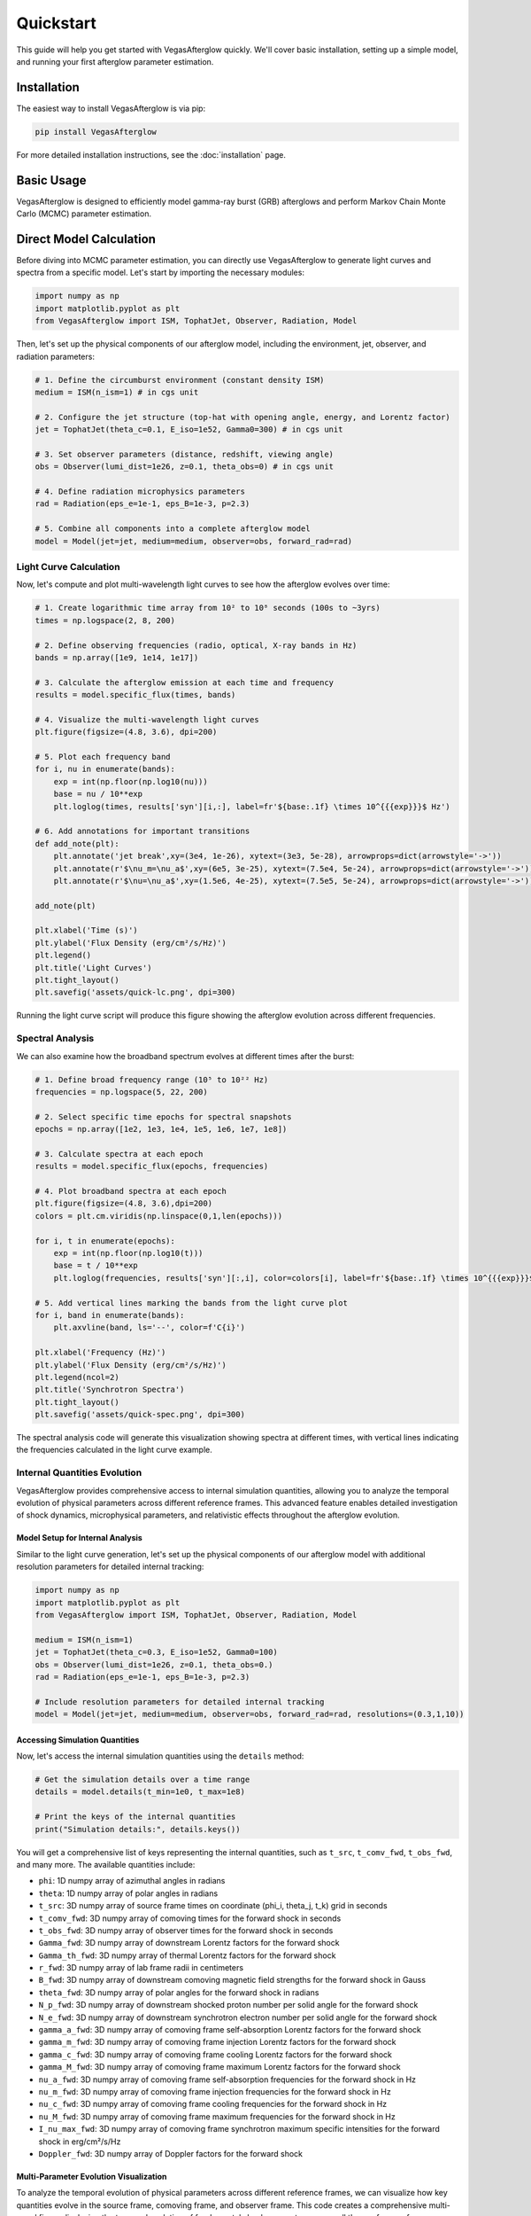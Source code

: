 Quickstart
==========

This guide will help you get started with VegasAfterglow quickly. We'll cover basic installation, setting up a simple model, and running your first afterglow parameter estimation.

Installation
------------

The easiest way to install VegasAfterglow is via pip:

.. code-block:: bash

    pip install VegasAfterglow

For more detailed installation instructions, see the :doc:`installation` page.

Basic Usage
-----------

VegasAfterglow is designed to efficiently model gamma-ray burst (GRB) afterglows and perform Markov Chain Monte Carlo (MCMC) parameter estimation. 

Direct Model Calculation
------------------------
Before diving into MCMC parameter estimation, you can directly use VegasAfterglow to generate light curves and spectra from a specific model. Let's start by importing the necessary modules:

.. code-block:: python

    import numpy as np
    import matplotlib.pyplot as plt
    from VegasAfterglow import ISM, TophatJet, Observer, Radiation, Model


Then, let's set up the physical components of our afterglow model, including the environment, jet, observer, and radiation parameters:

.. code-block:: python

    # 1. Define the circumburst environment (constant density ISM)
    medium = ISM(n_ism=1) # in cgs unit

    # 2. Configure the jet structure (top-hat with opening angle, energy, and Lorentz factor)
    jet = TophatJet(theta_c=0.1, E_iso=1e52, Gamma0=300) # in cgs unit

    # 3. Set observer parameters (distance, redshift, viewing angle)
    obs = Observer(lumi_dist=1e26, z=0.1, theta_obs=0) # in cgs unit

    # 4. Define radiation microphysics parameters
    rad = Radiation(eps_e=1e-1, eps_B=1e-3, p=2.3)

    # 5. Combine all components into a complete afterglow model
    model = Model(jet=jet, medium=medium, observer=obs, forward_rad=rad)

Light Curve Calculation
^^^^^^^^^^^^^^^^^^^^^^^

Now, let's compute and plot multi-wavelength light curves to see how the afterglow evolves over time:

.. code-block:: python

    # 1. Create logarithmic time array from 10² to 10⁸ seconds (100s to ~3yrs)
    times = np.logspace(2, 8, 200)  

    # 2. Define observing frequencies (radio, optical, X-ray bands in Hz)
    bands = np.array([1e9, 1e14, 1e17])  

    # 3. Calculate the afterglow emission at each time and frequency
    results = model.specific_flux(times, bands)

    # 4. Visualize the multi-wavelength light curves
    plt.figure(figsize=(4.8, 3.6), dpi=200)

    # 5. Plot each frequency band 
    for i, nu in enumerate(bands):
        exp = int(np.floor(np.log10(nu)))
        base = nu / 10**exp
        plt.loglog(times, results['syn'][i,:], label=fr'${base:.1f} \times 10^{{{exp}}}$ Hz')

    # 6. Add annotations for important transitions
    def add_note(plt):
        plt.annotate('jet break',xy=(3e4, 1e-26), xytext=(3e3, 5e-28), arrowprops=dict(arrowstyle='->'))
        plt.annotate(r'$\nu_m=\nu_a$',xy=(6e5, 3e-25), xytext=(7.5e4, 5e-24), arrowprops=dict(arrowstyle='->'))
        plt.annotate(r'$\nu=\nu_a$',xy=(1.5e6, 4e-25), xytext=(7.5e5, 5e-24), arrowprops=dict(arrowstyle='->'))

    add_note(plt)
    
    plt.xlabel('Time (s)')
    plt.ylabel('Flux Density (erg/cm²/s/Hz)')
    plt.legend()
    plt.title('Light Curves')
    plt.tight_layout()
    plt.savefig('assets/quick-lc.png', dpi=300)

.. figure:: /_static/images/quick-lc.png
   :width: 600
   :align: center
   
   Running the light curve script will produce this figure showing the afterglow evolution across different frequencies.

Spectral Analysis
^^^^^^^^^^^^^^^^^

We can also examine how the broadband spectrum evolves at different times after the burst:

.. code-block:: python

    # 1. Define broad frequency range (10⁵ to 10²² Hz) 
    frequencies = np.logspace(5, 22, 200)  

    # 2. Select specific time epochs for spectral snapshots 
    epochs = np.array([1e2, 1e3, 1e4, 1e5, 1e6, 1e7, 1e8])

    # 3. Calculate spectra at each epoch
    results = model.specific_flux(epochs, frequencies)

    # 4. Plot broadband spectra at each epoch
    plt.figure(figsize=(4.8, 3.6),dpi=200)
    colors = plt.cm.viridis(np.linspace(0,1,len(epochs)))

    for i, t in enumerate(epochs):
        exp = int(np.floor(np.log10(t)))
        base = t / 10**exp
        plt.loglog(frequencies, results['syn'][:,i], color=colors[i], label=fr'${base:.1f} \times 10^{{{exp}}}$ s')

    # 5. Add vertical lines marking the bands from the light curve plot
    for i, band in enumerate(bands):
        plt.axvline(band, ls='--', color=f'C{i}')

    plt.xlabel('Frequency (Hz)')
    plt.ylabel('Flux Density (erg/cm²/s/Hz)')
    plt.legend(ncol=2)
    plt.title('Synchrotron Spectra')
    plt.tight_layout()
    plt.savefig('assets/quick-spec.png', dpi=300)

.. figure:: /_static/images/quick-spec.png
   :width: 600
   :align: center
   
   The spectral analysis code will generate this visualization showing spectra at different times, with vertical lines indicating the frequencies calculated in the light curve example.

Internal Quantities Evolution
^^^^^^^^^^^^^^^^^^^^^^^^^^^^^

VegasAfterglow provides comprehensive access to internal simulation quantities, allowing you to analyze the temporal evolution of physical parameters across different reference frames. This advanced feature enables detailed investigation of shock dynamics, microphysical parameters, and relativistic effects throughout the afterglow evolution.

Model Setup for Internal Analysis
~~~~~~~~~~~~~~~~~~~~~~~~~~~~~~~~~~

Similar to the light curve generation, let's set up the physical components of our afterglow model with additional resolution parameters for detailed internal tracking:

.. code-block:: python

    import numpy as np
    import matplotlib.pyplot as plt
    from VegasAfterglow import ISM, TophatJet, Observer, Radiation, Model

    medium = ISM(n_ism=1)
    jet = TophatJet(theta_c=0.3, E_iso=1e52, Gamma0=100)
    obs = Observer(lumi_dist=1e26, z=0.1, theta_obs=0.)
    rad = Radiation(eps_e=1e-1, eps_B=1e-3, p=2.3)

    # Include resolution parameters for detailed internal tracking
    model = Model(jet=jet, medium=medium, observer=obs, forward_rad=rad, resolutions=(0.3,1,10))

Accessing Simulation Quantities
~~~~~~~~~~~~~~~~~~~~~~~~~~~~~~~

Now, let's access the internal simulation quantities using the ``details`` method:

.. code-block:: python


    # Get the simulation details over a time range
    details = model.details(t_min=1e0, t_max=1e8)

    # Print the keys of the internal quantities
    print("Simulation details:", details.keys())

You will get a comprehensive list of keys representing the internal quantities, such as ``t_src``, ``t_comv_fwd``, ``t_obs_fwd``, and many more. The available quantities include:

- ``phi``: 1D numpy array of azimuthal angles in radians
- ``theta``: 1D numpy array of polar angles in radians  
- ``t_src``: 3D numpy array of source frame times on coordinate (phi_i, theta_j, t_k) grid in seconds
- ``t_comv_fwd``: 3D numpy array of comoving times for the forward shock in seconds
- ``t_obs_fwd``: 3D numpy array of observer times for the forward shock in seconds
- ``Gamma_fwd``: 3D numpy array of downstream Lorentz factors for the forward shock
- ``Gamma_th_fwd``: 3D numpy array of thermal Lorentz factors for the forward shock
- ``r_fwd``: 3D numpy array of lab frame radii in centimeters
- ``B_fwd``: 3D numpy array of downstream comoving magnetic field strengths for the forward shock in Gauss
- ``theta_fwd``: 3D numpy array of polar angles for the forward shock in radians
- ``N_p_fwd``: 3D numpy array of downstream shocked proton number per solid angle for the forward shock
- ``N_e_fwd``: 3D numpy array of downstream synchrotron electron number per solid angle for the forward shock
- ``gamma_a_fwd``: 3D numpy array of comoving frame self-absorption Lorentz factors for the forward shock
- ``gamma_m_fwd``: 3D numpy array of comoving frame injection Lorentz factors for the forward shock
- ``gamma_c_fwd``: 3D numpy array of comoving frame cooling Lorentz factors for the forward shock
- ``gamma_M_fwd``: 3D numpy array of comoving frame maximum Lorentz factors for the forward shock
- ``nu_a_fwd``: 3D numpy array of comoving frame self-absorption frequencies for the forward shock in Hz
- ``nu_m_fwd``: 3D numpy array of comoving frame injection frequencies for the forward shock in Hz
- ``nu_c_fwd``: 3D numpy array of comoving frame cooling frequencies for the forward shock in Hz
- ``nu_M_fwd``: 3D numpy array of comoving frame maximum frequencies for the forward shock in Hz
- ``I_nu_max_fwd``: 3D numpy array of comoving frame synchrotron maximum specific intensities for the forward shock in erg/cm²/s/Hz
- ``Doppler_fwd``: 3D numpy array of Doppler factors for the forward shock

Multi-Parameter Evolution Visualization
~~~~~~~~~~~~~~~~~~~~~~~~~~~~~~~~~~~~~~~

To analyze the temporal evolution of physical parameters across different reference frames, we can visualize how key quantities evolve in the source frame, comoving frame, and observer frame. This code creates a comprehensive multi-panel figure displaying the temporal evolution of fundamental shock parameters across all three reference frames:

.. code-block:: python

    keys =['Gamma_fwd', 'B_fwd', 'N_p_fwd','r_fwd','N_e_fwd','P_nu_max_fwd']
    ylabels = [r'$\Gamma$', r'$B^\prime$ [G]', r'$N_p$', r'$r$ [cm]', r'$N_e$', r'$P_{\nu, \rm max}^\prime$ [erg/s/Hz]']

    frames = ['t_src', 't_comv_fwd', 't_obs_fwd']
    titles = ['source frame', 'comoving frame', 'observer frame']
    colors = ['C0', 'C1', 'C2']
    xlabels = [r'$t_{\rm src}$ [s]', r'$t^\prime$ [s]', r'$t_{\rm obs}$ [s]']
    plt.figure(figsize= (4.2*len(frames), 3*len(keys)))

    #plot the evolution of various parameters for phi = 0 and theta = 0 (so the first two indexes are 0)
    for i, frame in enumerate(frames):
        for j, key in enumerate(keys):
            plt.subplot(len(keys), len(frames) , j * len(frames) + i + 1)
            if j == 0:
                plt.title(titles[i])
            plt.loglog(details[frame][0, 0, :], details[key][0, 0, :], color='k',lw=2.5)
            plt.loglog(details[frame][0, 0, :], details[key][0, 0, :], color=colors[i])
            
            plt.xlabel(xlabels[i])
            plt.ylabel(ylabels[j])

    plt.tight_layout()
    plt.savefig('shock_quantities.png', dpi=300,bbox_inches='tight')

.. figure:: /_static/images/shock_quantities.png
   :width: 1000
   :align: center
   
   Multi-parameter evolution showing fundamental shock parameters across three reference frames.

Electron Energy Distribution Analysis
~~~~~~~~~~~~~~~~~~~~~~~~~~~~~~~~~~~~~

This visualization focuses specifically on the characteristic electron energies (self-absorption, injection, and cooling) in both the comoving frame and observer frame, illustrating the relativistic transformation effects:

.. code-block:: python

    frames = ['t_src', 't_comv_fwd', 't_obs_fwd']
    xlabels = [r'$t_{\rm src}$ [s]', r'$t^\prime$ [s]', r'$t_{\rm obs}$ [s]']
    plt.figure(figsize= (4.2*len(frames), 3.6))

    for i, frame in enumerate(frames):
        plt.subplot(1, len(frames), i + 1)
        plt.loglog(details[frame][0, 0, :], details['gamma_a_fwd'][0, 0, :],label=r'$\gamma_a^\prime$',c='firebrick')
        plt.loglog(details[frame][0, 0, :], details['gamma_m_fwd'][0, 0, :],label=r'$\gamma_m^\prime$',c='yellowgreen')
        plt.loglog(details[frame][0, 0, :], details['gamma_c_fwd'][0, 0, :],label=r'$\gamma_c^\prime$',c='royalblue')
        plt.loglog(details[frame][0, 0, :], details['gamma_a_fwd'][0, 0, :]*details['Doppler_fwd'][0,0,:],label=r'$\gamma_a$',ls='--',c='firebrick')
        plt.loglog(details[frame][0, 0, :], details['gamma_m_fwd'][0, 0, :]*details['Doppler_fwd'][0,0,:],label=r'$\gamma_m$',ls='--',c='yellowgreen')
        plt.loglog(details[frame][0, 0, :], details['gamma_c_fwd'][0, 0, :]*details['Doppler_fwd'][0,0,:],label=r'$\gamma_c$',ls='--',c='royalblue')
        plt.xlabel(xlabels[i])
        plt.ylabel(r'$\gamma_e^\prime$')
        plt.legend(ncol=2)
    plt.tight_layout()
    plt.savefig('electron_quantities.png', dpi=300,bbox_inches='tight')

.. figure:: /_static/images/electron_quantities.png
   :width: 1000
   :align: center
   
   Evolution of characteristic electron energies showing relativistic transformation effects.

Synchrotron Frequency Evolution
~~~~~~~~~~~~~~~~~~~~~~~~~~~~~~~

This analysis tracks the evolution of characteristic synchrotron frequencies, demonstrating how the spectral break frequencies change over time and how Doppler boosting affects the observed spectrum:

.. code-block:: python

    frames = ['t_src', 't_comv_fwd', 't_obs_fwd']
    xlabels = [r'$t_{\rm src}$ [s]', r'$t^\prime$ [s]', r'$t_{\rm obs}$ [s]']
    plt.figure(figsize= (4.2*len(frames), 3.6))

    for i, frame in enumerate(frames):
        plt.subplot(1, len(frames), i + 1)
        plt.loglog(details[frame][0, 0, :], details['nu_a_fwd'][0, 0, :],label=r'$\nu_a^\prime$',c='firebrick')
        plt.loglog(details[frame][0, 0, :], details['nu_m_fwd'][0, 0, :],label=r'$\nu_m^\prime$',c='yellowgreen')
        plt.loglog(details[frame][0, 0, :], details['nu_c_fwd'][0, 0, :],label=r'$\nu_c^\prime$',c='royalblue')
        plt.loglog(details[frame][0, 0, :], details['nu_a_fwd'][0, 0, :]*details['Doppler_fwd'][0,0,:],label=r'$\nu_a$',ls='--',c='firebrick')
        plt.loglog(details[frame][0, 0, :], details['nu_m_fwd'][0, 0, :]*details['Doppler_fwd'][0,0,:],label=r'$\nu_m$',ls='--',c='yellowgreen')
        plt.loglog(details[frame][0, 0, :], details['nu_c_fwd'][0, 0, :]*details['Doppler_fwd'][0,0,:],label=r'$\nu_c$',ls='--',c='royalblue')
        plt.xlabel(xlabels[i])
        plt.ylabel(r'$\nu$ [Hz]')
        plt.legend(ncol=2)
    plt.tight_layout()
    plt.savefig('photon_quantities.png', dpi=300,bbox_inches='tight')

.. figure:: /_static/images/photon_quantities.png
   :width: 1000
   :align: center
   
   Evolution of characteristic synchrotron frequencies showing spectral break evolution and Doppler effects.

Doppler Factor Spatial Distribution
~~~~~~~~~~~~~~~~~~~~~~~~~~~~~~~~~~~

This polar plot visualizes the spatial distribution of the Doppler factor across the jet structure, showing how relativistic beaming varies with angular position and radial distance:

.. code-block:: python

    plt.figure(figsize=(6,6))
    ax = plt.subplot(111, polar=True)

    theta = details['theta_fwd'][0,:,:]
    r     = details['r_fwd'][0,:,:]
    D     = details['Doppler_fwd'][0,:,:]

    # Polar contour plot
    scale = 3.0  
    c = ax.contourf(theta*scale, r, np.log10(D), levels=30, cmap='viridis')

    ax.set_rscale('log')  
    true_ticks = np.linspace(0, 0.3, 6)             
    ax.set_xticks(true_ticks * scale)               
    ax.set_xticklabels([f"{t:.2f}" for t in true_ticks])  
    ax.set_xlim(0,0.3*scale)
    ax.set_ylabel(r'$\theta$ [rad]')
    ax.set_xlabel(r'$r$ [cm]')

    plt.colorbar(c, ax=ax, label=r'$\log_{10} D$')
    plt.tight_layout()
    plt.savefig('doppler.png', dpi=300,bbox_inches='tight')

.. figure:: /_static/images/doppler.png
   :width: 600
   :align: center
   
   Spatial distribution of Doppler factor showing relativistic beaming effects across the jet structure.

Equal Arrival Time Surface Visualization
~~~~~~~~~~~~~~~~~~~~~~~~~~~~~~~~~~~~~~~~

This final visualization maps the equal arrival time surfaces in polar coordinates, illustrating how light from different parts of the jet reaches the observer at the same time, which is crucial for understanding light curve morphology:

.. code-block:: python

    plt.figure(figsize=(6,6))
    ax = plt.subplot(111, polar=True)

    theta = details['theta_fwd'][0,:,:]
    r     = details['r_fwd'][0,:,:]
    t_obs = details['t_obs_fwd'][0,:,:]

    scale = 3.0  
    c = ax.contourf(theta*scale, r, np.log10(t_obs), levels=30, cmap='viridis')

    ax.set_rscale('log')  
    true_ticks = np.linspace(0, 0.3, 6)             
    ax.set_xticks(true_ticks * scale)               
    ax.set_xticklabels([f"{t:.2f}" for t in true_ticks])  
    ax.set_xlim(0,0.3*scale)
    ax.set_ylabel(r'$\theta$ [rad]')
    ax.set_xlabel(r'$r$ [cm]')

    plt.colorbar(c, ax=ax, label=r'$\log_{10} (t_{\rm obs}/s)$')
    plt.tight_layout()
    plt.savefig('EAT.png', dpi=300,bbox_inches='tight')

.. figure:: /_static/images/EAT.png
   :width: 600
   :align: center
   
   Equal arrival time surfaces showing how light travel time effects determine light curve morphology.

These examples demonstrate VegasAfterglow's comprehensive capability for analyzing internal quantities and understanding the underlying physics of GRB afterglows. The detailed access to microphysical parameters enables advanced studies of shock dynamics, relativistic effects, and radiation mechanisms across different reference frames.

Parameter Estimation with MCMC
------------------------------

For more advanced analysis, VegasAfterglow provides powerful MCMC capabilities to fit model parameters to observational data. 

First, let's import the necessary modules:

.. code-block:: python

    import numpy as np
    import matplotlib.pyplot as plt
    import pandas as pd
    import corner
    from VegasAfterglow import ObsData, Setups, Fitter, ParamDef, Scale

Preparing Data and Configuring the Model
^^^^^^^^^^^^^^^^^^^^^^^^^^^^^^^^^^^^^^^

VegasAfterglow provides flexible options for loading observational data through the ``ObsData`` class. You can add light curves (specific flux vs. time) and spectra (specific flux vs. frequency) in multiple ways:

.. code-block:: python

    # Create an instance to store observational data
    data = ObsData()

    # Method 1: Add data directly from lists or numpy arrays
    
    # For light curves
    t_data = [1e3, 2e3, 5e3, 1e4, 2e4]  # Time in seconds
    flux_data = [1e-26, 8e-27, 5e-27, 3e-27, 2e-27]  # Specific flux in erg/cm²/s/Hz
    flux_err = [1e-28, 8e-28, 5e-28, 3e-28, 2e-28]  # Specific flux error in erg/cm²/s/Hz
    data.add_light_curve(nu_cgs=4.84e14, t_cgs=t_data, Fnu_cgs=flux_data, Fnu_err=flux_err)

    # For spectra
    nu_data = [...]  # Frequencies in Hz
    spectrum_data = [...] # Specific flux values in erg/cm²/s/Hz
    spectrum_err = [...]   # Specific flux errors in erg/cm²/s/Hz
    data.add_spectrum(t_cgs=3000, nu_cgs=nu_data, Fnu_cgs=spectrum_data, Fnu_err=spectrum_err)

.. code-block:: python

    # Method 2: Load from CSV files
    data = ObsData()
    # Define your bands and files
    bands = [2.4e17, 4.84e14, 1.4e14]  # Example: X-ray, optical R-band
    lc_files = ["data/ep.csv", "data/r.csv", "data/vt-r.csv"]

    # Load light curves from files
    for nu, fname in zip(bands, lc_files):
        df = pd.read_csv(fname)
        data.add_light_curve(nu_cgs=nu, t_cgs=df["t"], Fnu_cgs=df["Fv_obs"], Fnu_err=df["Fv_err"])

    times = [3000] # Example: time in seconds
    spec_files = ["data/ep-spec.csv"]

    # Load spectra from files
    for t, fname in zip(times, spec_files):
        df = pd.read_csv(fname)
        data.add_spectrum(t_cgs=t, nu_cgs=df["nu"], Fnu_cgs=df["Fv_obs"], Fnu_err=df["Fv_err"])

.. note::
   The ``ObsData`` interface is designed to be flexible. You can mix and match different data sources, and add multiple light curves at different frequencies as well as multiple spectra at different times.

The ``Setups`` class defines the global properties and environment for your model. These settings remain fixed during the MCMC process:

.. code-block:: python

    cfg = Setups()

    # Source properties
    cfg.lumi_dist = 3.364e28    # Luminosity distance [cm]  
    cfg.z = 1.58               # Redshift

    # Physical model configuration
    cfg.medium = "wind"        # Ambient medium: "wind", "ism" (Interstellar Medium) or "user" (user-defined)
    cfg.jet = "powerlaw"       # Jet structure: "powerlaw", "gaussian", "tophat" or "user" (user-defined)


These settings affect how the model is calculated but are not varied during the MCMC process.

Defining Parameters and Running MCMC
^^^^^^^^^^^^^^^^^^^^^^^^^^^^^^^^^^^^

The ``ParamDef`` class is used to define the parameters for MCMC exploration. Each parameter requires a name, prior range, and sampling scale:

.. code-block:: python

    mc_params = [
        ParamDef("E_iso",   1e50,  1e54,  Scale.LOG),       # Isotropic energy [erg]
        ParamDef("Gamma0",     5,  1000,  Scale.LOG),       # Lorentz factor at the core
        ParamDef("theta_c",  0.0,   0.5,  Scale.LINEAR),    # Core half-opening angle [rad]
        ParamDef("theta_v",  0.0,   0.0,  Scale.FIXED),     # Viewing angle [rad]
        ParamDef("p",          2,     3,  Scale.LINEAR),    # Shocked electron power law index
        ParamDef("eps_e",   1e-2,   0.5,  Scale.LOG),       # Electron energy fraction
        ParamDef("eps_B",   1e-4,   0.5,  Scale.LOG),       # Magnetic field energy fraction
        ParamDef("A_star",  1e-3,     1,  Scale.LOG),       # Wind parameter
        ParamDef("xi_e",    1e-3,     1,  Scale.LOG),       # Electron acceleration fraction
    ]

**Scale Types:**
    - ``Scale.LOG``: Sample in logarithmic space (log10) - ideal for parameters spanning multiple orders of magnitude
    - ``Scale.LINEAR``: Sample in linear space - appropriate for parameters with narrower ranges
    - ``Scale.FIXED``: Keep parameter fixed at the initial value - use for parameters you don't want to vary

**Parameter Choices:**
The parameters you include depend on your model configuration:
    - For "wind" medium: use ``A_star`` parameter 
    - For "ISM" medium: use ``n_ism`` parameter instead
    - Different jet structures may require different parameters

Initialize the ``Fitter`` class with your data and configuration, then run the MCMC process:

.. code-block:: python

    # Create the fitter object
    fitter = Fitter(data, cfg)

    # Run the MCMC fitting
    result = fitter.fit(
        param_defs=mc_params,          # Parameter definitions
        resolution=(0.3, 1, 10),        # Grid resolution (see more details in `Examples`)
        total_steps=10000,             # Total number of MCMC steps
        burn_frac=0.3,                 # Fraction of steps to discard as burn-in
        thin=1                         # Thinning factor
    )

The ``result`` object contains:
    - ``samples``: The MCMC chain samples (posterior distribution)
    - ``labels``: Parameter names
    - ``best_params``: Maximum likelihood parameter values

Analyzing Results and Generating Predictions
^^^^^^^^^^^^^^^^^^^^^^^^^^^^^^^^^^^^^^^^^^^^

Check the best-fit parameters and their uncertainties:

.. code-block:: python

    # Print best-fit parameters (maximum likelihood)
    print("Best-fit parameters:")
    for name, val in zip(result.labels, result.best_params):
        print(f"  {name}: {val:.4f}")

    # Compute median and credible intervals
    flat_chain = result.samples.reshape(-1, result.samples.shape[-1])
    medians = np.median(flat_chain, axis=0)
    lower = np.percentile(flat_chain, 16, axis=0)
    upper = np.percentile(flat_chain, 84, axis=0)

    print("\nParameter constraints (median and 68% credible intervals):")
    for i, name in enumerate(result.labels):
        print(f"  {name}: {medians[i]:.4f} (+{upper[i]-medians[i]:.4f}, -{medians[i]-lower[i]:.4f})")

Use the best-fit parameters to generate model predictions:

.. code-block:: python

    # Define time and frequency ranges for predictions
    t_out = np.logspace(2, 9, 150)
    bands = [2.4e17, 4.84e14, 1.4e14] 

    # Generate light curves with the best-fit model
    lc_best = fitter.light_curves(result.best_params, t_out, bands)

    nu_out = np.logspace(6, 20, 150)
    times = [3000]
    # Generate model spectra at the specified times using the best-fit parameters
    spec_best = fitter.spectra(result.best_params, nu_out, times)

Now you can plot the best-fit model:

.. code-block:: python

    def draw_bestfit(t, lc_fit, nu, spec_fit):
        # Create figure with two subplots
        fig, (ax1, ax2) = plt.subplots(2, 1, figsize=(4.5, 7.5))
        
        # Plot light curves
        shifts = [1, 1, 200]
        colors = ['blue', 'orange', 'green']
        
        for i in range(len(lc_files)):
            df = pd.read_csv(lc_files[i])
            ax1.errorbar(df["t"], df["Fv_obs"] * shifts[i], df["Fv_err"] * shifts[i], 
                        fmt='o', color=colors[i], label=lc_files[i])
            ax1.plot(t, np.array(lc_fit[i]) * shifts[i], color=colors[i], lw=1)

        # Plot spectra
        for i in range(len(spec_files)):
            df = pd.read_csv(spec_files[i])
            ax2.errorbar(df["nu"], df["Fv_obs"] * shifts[i], df["Fv_err"] * shifts[i], 
                        fmt='o', color=colors[i], label=spec_files[i])
            ax2.plot(nu, np.array(spec_fit[0]) * shifts[i], color=colors[i], lw=1)

        # Configure axes
        for ax, xlabel, ylabel in [(ax1, 't [s]', r'$F_\nu$ [erg/cm$^2$/s/Hz]'),
                                  (ax2, r'$\nu$ [Hz]', r'$F_\nu$ [erg/cm$^2$/s/Hz]')]:
            ax.set_xscale('log'); ax.set_yscale('log')
            ax.set_xlabel(xlabel); ax.set_ylabel(ylabel)
            ax.legend()

        plt.tight_layout()

    draw_bestfit(t_out, lc_best, nu_out, spec_best)

Corner plots are essential for visualizing parameter correlations and posterior distributions:

.. code-block:: python

    def plot_corner(flat_chain, labels, filename="corner_plot.png"):
        fig = corner.corner(
            flat_chain,
            labels=labels,
            quantiles=[0.16, 0.5, 0.84],  # For median and ±1σ
            show_titles=True,
            title_kwargs={"fontsize": 14},
            label_kwargs={"fontsize": 14},
            truths=np.median(flat_chain, axis=0),  # Show median values
            truth_color='red',
            bins=30,
            smooth=1,
            fill_contours=True,
            levels=[0.16, 0.5, 0.68],  # 1σ and 2σ contours
            color='k'
        )
        fig.savefig(filename, dpi=300, bbox_inches='tight')

    # Create the corner plot
    flat_chain = result.samples.reshape(-1, result.samples.shape[-1])
    plot_corner(flat_chain, result.labels)

Next Steps
----------

- See the :doc:`examples` page for more detailed examples
- Check the :doc:`parameter_reference` for comprehensive parameter documentation
- Visit the :doc:`troubleshooting` page if you encounter any issues

